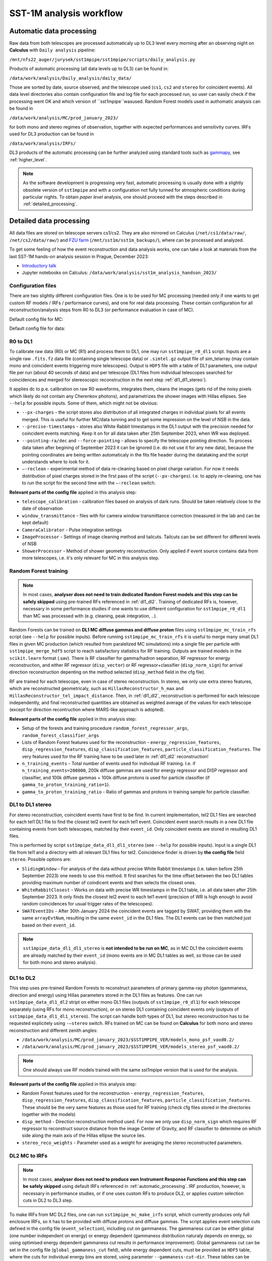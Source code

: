 .. _sst1m_analysis_workflow:

SST-1M analysis workflow
========================

.. _automatic_processing:

Automatic data processing
-------------------------

Raw data from both telescopes are processed automaticaly up to DL3 level 
every morning after an observing night on **Calculus** with ``Daily analysis``
pipeline:

``/mnt/nfs22_auger/jurysek/sst1mpipe/sst1mpipe/scripts/daily_analysis.py``

Products of automatic processing (all data levels up to DL3) can be found in:

``/data/work/analysis/Daily_analysis/daily_data/``

Those are sorted by date, source observed, and the telescope used (``cs1``, ``cs2`` and ``stereo`` for coincident events).
All data level directories also contain configuration file and log file for each processed run, so 
user can easily check if the processing went OK and which version of ``sst1mpipe``wasused. Random Forest models used in authomatic analysis 
can be found in

``/data/work/analysis/MC/prod_january_2023/``

for both mono and stereo regimes of observation, together with expected performances and sensitivity curves. IRFs used for DL3
production can be found in

``/data/work/analysis/IRFs/``

DL3 products of the automatic processing can be further analyzed using standard tools 
such as `gammapy <https://github.com/gammapy>`_, see :ref:`higher_level`.

.. note::

    As the software development is progressing very fast, automatic processing is usually 
    done with a slightly obsolete version of ``sst1mpipe`` and with a configuration not fully 
    tunned for atmospheric conditions during particular nights. To obtain *paper level* 
    analysis, one should proceed with the steps described in :ref:`detailed_processing`.


.. _detailed_processing:

Detailed data processing
------------------------

All data files are stored on telescope servers cs1/cs2. They are also mirrored on Calculus
(``/net/cs1/data/raw/``, ``/net/cs2/data/raw/``) and `FZU farm <https://www.farm.particle.cz/>`_ (``/mnt/sst1m/sst1m_backups/``), 
where can be processed and analyzed.

To get some feeling of how the event reconstruction and data analysis works, one can take 
a look at materials from the last SST-1M hands-on analysis session in Prague, December 2023:

* `Introductory talk <https://indico.cern.ch/event/1337334/contributions/5692346/attachments/2775295/4836434/data_analysis_basics.pdf>`_
* Jupyter notebooks on Calculus: ``/data/work/analysis/sst1m_analysis_handson_2023/``

Configuration files
~~~~~~~~~~~~~~~~~~~

There are two slightly different configuration files. One is to be used for MC processing
(needed only if one wants to get custom RF models / IRFs / performance curves), and one 
for real data processing. These contain configuration for all reconstruction/analysis steps 
from R0 to DL3 (or performance evaluation in case of MC).

Default config file for MC:

.. toggle:: 

    .. include:: ../sst1mpipe/data/sst1mpipe_mc_config.json
       :code: json

Default config file for data:

.. toggle:: 

    .. include:: ../sst1mpipe/data/sst1mpipe_data_config.json
       :code: json


R0 to DL1
~~~~~~~~~

To calibrate raw data (R0) or MC (R1) and process them to DL1, one may run ``sst1mpipe_r0_dl1`` script. Inputs are a single raw 
``.fits.fz`` data file (containing single telescope data) or ``.simtel.gz`` output file of sim_telarray (may contain mono and coincident events 
triggering more telescopes).
Output is ``HDF5`` file with a table of DL1 parameters, one output file per run (about 40 seconds of data) and per telescope (DL1 files from individual 
telescopes searched for coincidences and merged for stereoscopic reconstruction in the next step :ref:`dl1_dl1_stereo`).

It applies dc to p.e. calibration on raw R0 waveforms, integrates them, cleans the images (gets rid of the noisy pixels which likely do not 
contain any Cherenkov photons), and parametrizes the shower images with Hillas ellipses.
See ``--help`` for possible inputs. Some of them, which might not be obvious:

* ``--px-charges`` - the script stores also distribution of all integrated charges in individual pixels for all events merged. This is useful for further MC/data tunning and to get some impression on the level of NSB in the data.

* ``--precise-timestamps`` - stores also White Rabbit timestamps in the DL1 output with the precision needed for coincident events matching. Keep it on for all data taken after 25th September 2023, when WR was deployed.

* ``--pointing-ra/dec`` and ``--force-pointing`` - allows to specify the telescope pointing direction. To process data taken after begining of September 2023 it can be ignored (i.e. do not use it for any new data), because the pointing coordinates are being written automaticaly in the fits file header during the datataking and the script understands where to look for it.

* ``—-reclean`` - experimental method of data re-cleaning based on pixel charge variation. For now it needs distribution of pixel charges stored in the first pass of the script (``--px-charges``). I.e. to apply re-cleaning, one has to run the script for the second time with the ``—-reclean`` switch.

**Relevant parts of the config file** applied in this analysis step:

* ``telescope_calibration`` - calibration files based on analysis of dark runs. Should be taken relatively close to the date of observation

* ``window_transmittance`` - files with for camera window transmittance correction (measured in the lab and can be kept default)

* ``CameraCalibrator`` - Pulse integration settings

* ``ImageProcessor`` - Settings of image cleaning method and tailcuts. Tailcuts can be set different for different levels of NSB

* ``ShowerProcessor`` - Method of shower geometry reconstruction. Only applied if event source contains data from more telescopes, i.e. it's only relevant for MC in this analysis step.


Random Forest training
~~~~~~~~~~~~~~~~~~~~~~

.. note::

    In most cases, **analyser does not need to train dedicated Random Forest models and this step can be safely skipped** using pre-trained RFs 
    referenced in :ref:`dl1_dl2`. Training of dedicated RFs is, however, necessary in some performance studies if one wants to use different 
    configuration for ``sst1mpipe_r0_dl1`` than MC was processed with (e.g. cleaning, peak integration, ..).

Random Forests can be trained on **DL1 MC diffuse gammas and diffuse proton** files using ``sst1mpipe_mc_train_rfs`` script (see 
``--help`` for possible inputs). Before running ``sst1mpipe_mc_train_rfs`` it is useful to merge many small DL1 files in given MC production (which resulted 
from paralelized MC simulations) into a single file per particle with ``sst1mpipe_merge_hdf5`` script to reach satisfactory 
statistics for RF training. Outputs are trained models in the ``scikit.learn`` format (.sav). There is RF classifier for gamma/hadron
separation, RF regressor for energy reconstruction, and either RF regressor (``disp_vector``) or RF regressor+classifier (``disp_norm_sign``) 
for arrival direction reconstruction depenting on the method selected (``disp_method`` field in the cfg file).

RF are trained for each telescope, even in case of stereo reconstruction. In stereo, we only use extra stereo features, 
which are reconstructed geometricaly, such as ``HillasReconstructor_h_max`` and ``HillasReconstructor_tel_impact_distance``. 
Then, in :ref:`dl1_dl2`, reconstruction is performed for each telescope independently, and final reconstructed quantities are 
obtained as weighted average of the values for each telescope (except for direction recontruction where MARS-like approach is adopted).

**Relevant parts of the config file** applied in this analysis step:

* Setup of the forests and training procedure ``random_forest_regressor_args``, ``random_forest_classifier_args``

* Lists of Random Forest features used for the reconstruction - ``energy_regression_features``, ``disp_regression_features``, ``disp_classification_features``, ``particle_classification_features``. The very features used for the RF training have to be used later in :ref:`dl1_dl2` reconstruction!

* ``n_training_events`` - Total number of events used for individual RF training. I.e. if ``n_training_events=200000``, 200k diffuse gammas are used for energy regressor and DISP regressor and classifier, and 100k diffuse gammas + 100k diffuse protons is used for particle classifier (if ``gamma_to_proton_training_ratio=1``).

* ``gamma_to_proton_training_ratio`` - Ratio of gammas and protons in training sample for particle classifier.


.. _dl1_dl1_stereo:

DL1 to DL1 stereo
~~~~~~~~~~~~~~~~~

For stereo reconstruction, coincident events have first to be find. In current implementation, tel2 DL1 files are searched 
for each tel1 DL1 file to find the closest tel2 event for each tel1 event. Coincident event search results in a new DL1 file containing events from both 
telescopes, matched by their ``event_id``. Only coincident events are stored in resulting DL1 files. 

This is performed by script ``sst1mpipe_data_dl1_dl1_stereo`` (see ``--help`` for possible inputs). Input is a single DL1 file from tel1 
and a directory with all relevant DL1 files for tel2. Coincidence finder is driven by **the config file** field ``stereo``. Possible 
options are:

* ``SlidingWindow`` - For analysis of the data without precise White Rabbit timestamps (i.e. taken before 25th September 2023) one needs to use this method. It first searches for the time offset between the two DL1 tables providing maximum number of coindicent events and then selects the closest ones.

* ``WhiteRabbitClosest`` - Works on data with precise WR timestamps in the DL1 table, i.e. all data taken after 25th September 2023. It only finds the closest tel2 event to each tel1 event (precision of WR is high enough to avoid random coincidences for usual trigger rates of the telescopes).

* ``SWATEventIDs`` - After 30th January 2024 the coincident events are tagged by SWAT, providing them with the same ``arrayEvtNum``, resulting in the same ``event_id`` in the DL1 files. The DL1 events can be then matched just based on their ``event_id``.

.. note::

    ``sst1mpipe_data_dl1_dl1_stereo`` is **not intended to be run on MC**, as in MC DL1 the coincident events are already matched by their ``event_id`` (mono events are in MC DL1 
    tables as well, so those can be used for both mono and stereo analysis).


.. _dl1_dl2:

DL1 to DL2
~~~~~~~~~~

This step uses pre-trained Random Forests to reconstruct parameters of primary gamma-ray photon (gammaness, direction and energy) using Hillas parameters stored in 
the DL1 files as features. One can run ``sst1mpipe_data_dl1_dl2`` stript on either mono DL1 files (outputs of ``sst1mpipe_r0_dl1``) for each telescope separately (using RFs for mono reconstruction), 
or on stereo DL1 containing coincident events only (outputs of ``sst1mpipe_data_dl1_dl1_stereo``). The script can handle both types of DL1, 
but stereo reconstruction has to be requested explicitely using ``-—stereo`` switch. RFs trained on MC can be found on **Calculus** for both mono and stereo 
reconstruction and different zenith angles:

* ``/data/work/analysis/MC/prod_january_2023/$SST1MPIPE_VER/models_mono_psf_vaod0.2/``

* ``/data/work/analysis/MC/prod_january_2023/$SST1MPIPE_VER/models_stereo_psf_vaod0.2/``

.. note::

    One should always use RF models trained with the same sst1mpipe version that is used for the analysis. 

**Relevant parts of the config file** applied in this analysis step:

* Random Forest features used for the reconstruction - ``energy_regression_features``, ``disp_regression_features``, ``disp_classification_features``, ``particle_classification_features``. These should be the very same features as those used for RF training (check cfg files stored in the directories together with the models)

* ``disp_method`` - Direction reconstruction method used. For now we only use ``disp_norm_sign`` which requires RF regressor to reconstruct source distance from the image Center of Gravity, and RF classifier to determine on which side along the main axis of the Hillas ellipse the source lies.

* ``stereo_reco_weights`` - Parameter used as a weight for averaging the stereo reconstructed parameters.


.. _dl2_irfs:

DL2 MC to IRFs
~~~~~~~~~~~~~~

.. note::

    In most cases, **analyser does not need to produce own Instrument Response Functions and this step can be safely skipped** using default IRFs referenced in 
    :ref:`automatic_processing`. IRF production, however, is necessary in performance studies, or if one uses custom RFs to produce DL2, or applies
    custom selection cuts in DL2 to DL3 step.

To make IRFs from MC DL2 files, one can run ``sst1mpipe_mc_make_irfs`` script, which currently produces only full enclosure IRFs, so it has to be provided with 
diffuse protons and diffuse gammas. The script applies event selection cuts defined in the config file (``event_selection``), including cut on gammaness. 
The gammaness cut can be either global (one number independent on energy) or energy dependent (gammaness distribution naturaly depends on energy, so using optimised 
energy dependent gammaness cut results in performance improvement). Global gammaness cut can be set in the config file (``global_gammaness_cut`` field), while energy dependent
cuts, must be provided as ``HDF5`` table, where the cuts for individual energy bins are stored, using parameter 
``--gammaness-cut-dir``. These tables can be generated with ``sst1mpipe_mc_performance`` (see :ref:`performance`). Pre-calculated energy dependent gammaness 
cuts are stored on Calculus for mono/stereo and different zenith angles:

``/data/work/analysis/MC/prod_january_2023/$SST1MPIPE_VER/performance/*_performance_*``

Again, one should make sure that the event selection applied to produce the cuts is the same as for IRFs. The IRF maker creates 
some directory structure inside the ``--output-dir``, automaticaly recognizing proper bin in zenith, azimuth, NSB level and gammaness cut applied. 
This directory structure should remain untouched for :ref:`dl2_dl3` to work properly.

Output IRF files are fully compatible with gammapy and may be read and explored with the use of gammapy funkcionalities:

.. code-block:: console

    from gammapy.irf import (
        EffectiveAreaTable2D,
        PSF3D,
        EnergyDispersion2D
        Background2D
    )
    irf_filename = 'SST1M_tel_021_Zen30deg_gcut0.75_irfs.fits'
    aeff = EffectiveAreaTable2D.read(irf_filename, hdu="EFFECTIVE AREA")
    edisp = EnergyDispersion2D.read(irf_filename, hdu="ENERGY DISPERSION")
    psf = PSF3D.read(irf_filename, hdu='POINT SPREAD FUNCTION')
    bg_2d = Background2D.read(irf_filename, hdu='BACKGROUND')


.. _dl2_dl3:

DL2 to DL3
~~~~~~~~~~

``sst1mpipe_data_dl2_dl3`` is a tool to create DL3 data files from DL2 data files. It is supposed to be provided with a directory with input DL2 files 
(typicaly a directory with DL2 for one source observed in one night, but can be run on larger sample as well). It merges the DL2 ``HDF5`` per-run 
files into per-wobble DL3 ``fits`` files containing only photon lists. It also finds proper IRF based on zenith, azimuth and NSB level for each input DL2 file. It creates 
per-night index files needed for further analysis in gammapy. The script applies event selection cuts defined in the config file (``event_selection``), 
including cut on gammaness, so **one should make sure that these are the same as used on MC to produce IRFs**. Energy dependent gammaness cuts can be used as well, following 
the same rules described in :ref:`dl2_irfs`.


.. _higher_level:

High level analysis
~~~~~~~~~~~~~~~~~~~

Output DL3 files produced with ``sst1mpipe_data_dl2_dl3`` are fully compatible with gammapy and may be further analyzed using gammapy tools. See e.g. 

* `Tutorial on 1D spectral analysis <https://docs.gammapy.org/1.2/tutorials/analysis-1d/spectral_analysis.html>`_

* `Tutorial on 2D ring background map <https://docs.gammapy.org/1.2/tutorials/analysis-2d/ring_background.html>`_

A typical use case is to run joint gammapy analysis on data from several nights. In such case one has to run ``create_hdu_indexes`` script to create 
HDU index files indexing all DL3s to be used in the final analysis.


.. _performance:

RF performance and sensitivity
~~~~~~~~~~~~~~~~~~~~~~~~~~~~~~

TBD
